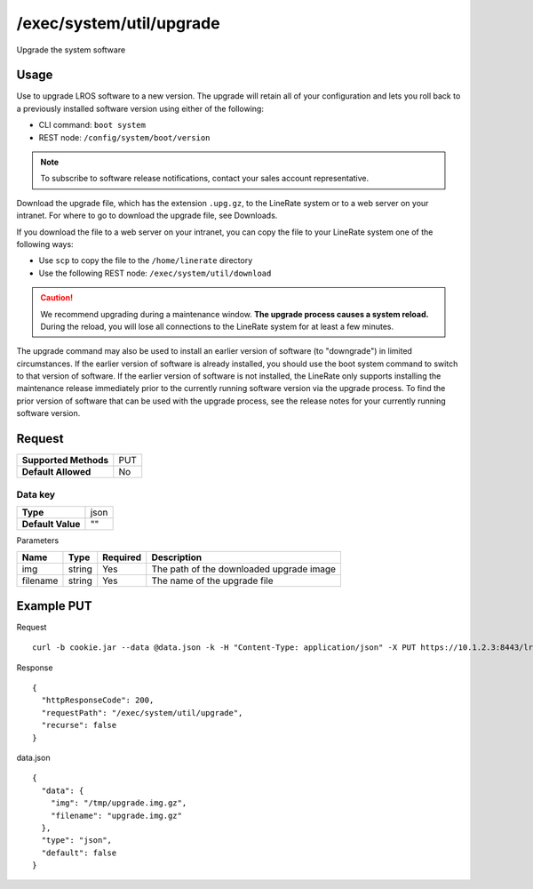 =========================
/exec/system/util/upgrade
=========================
Upgrade the system software

Usage
----------
Use to upgrade LROS software to a new version. The upgrade will retain all of your configuration and lets you roll back to a previously installed software version using either of the following:

- CLI command: ``boot system``
- REST node: ``/config/system/boot/version``

.. note:: To subscribe to software release notifications, contact your sales account representative.

Download the upgrade file, which has the extension ``.upg.gz``, to the LineRate system or to a web server on your intranet. For where to go to download the upgrade file, see Downloads.

If you download the file to a web server on your intranet, you can copy the file to your LineRate system one of the following ways:

- Use ``scp`` to copy the file to the ``/home/linerate`` directory
- Use the following REST node: ``/exec/system/util/download``

.. caution:: We recommend upgrading during a maintenance window.  **The upgrade process causes a system reload.**  During the reload, you will lose all connections to the LineRate system for at least a few minutes.

The upgrade command may also be used to install an earlier version of software (to "downgrade") in limited circumstances. If the earlier version of software is already installed, you should use the boot system command to switch to that version of software. If the earlier version of software is not installed, the LineRate only supports installing the maintenance release immediately prior to the currently running software version via the upgrade process. To find the prior version of software that can be used with the upgrade process, see the release notes for your currently running software version.

Request
-----------------

+-----------------------+------------+
| **Supported Methods** | PUT        |
+-----------------------+------------+
| **Default Allowed**   | No         |
+-----------------------+------------+

Data key
~~~~~~~~~~~

+----------------------+------------+
| **Type**             | json       |
+----------------------+------------+
| **Default Value**    | ""         |
+----------------------+------------+

Parameters

+---------------+----------+----------+-----------------------------------------------------------------+
| Name          | Type     | Required | Description                                                     |
+===============+==========+==========+=================================================================+
| img           | string   | Yes      | The path of the downloaded upgrade image                        |
+---------------+----------+----------+-----------------------------------------------------------------+
| filename      | string   | Yes      | The name of the upgrade file                                    |
+---------------+----------+----------+-----------------------------------------------------------------+

Example PUT
----------------

Request
::
    curl -b cookie.jar --data @data.json -k -H "Content-Type: application/json" -X PUT https://10.1.2.3:8443/lrs/api/v1.0/exec/system/util/upgrade

Response
::
    {
      "httpResponseCode": 200,
      "requestPath": "/exec/system/util/upgrade",
      "recurse": false
    }

data.json
::
    { 
      "data": {
        "img": "/tmp/upgrade.img.gz",
        "filename": "upgrade.img.gz"
      },
      "type": "json",
      "default": false
    }
